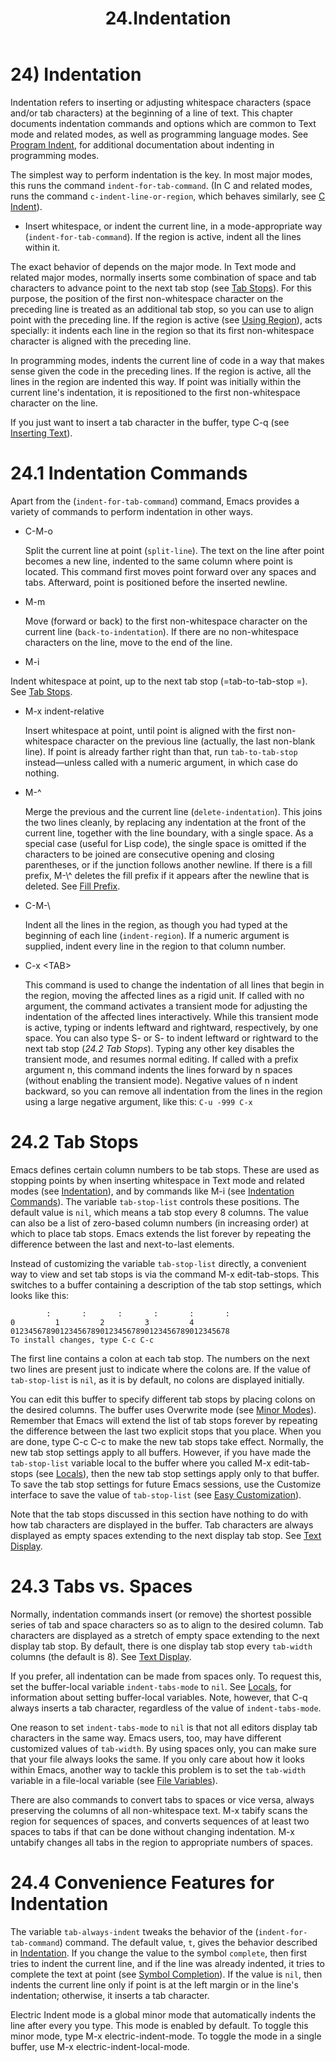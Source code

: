 #+TITLE: 24.Indentation
* 24) Indentation

Indentation refers to inserting or adjusting whitespace characters (space and/or tab characters) at the beginning of a line of text. This chapter documents indentation commands and options which are common to Text mode and related modes, as well as programming language modes. See [[file:///home/me/Desktop/GNU%20Emacs%20Manual.html#Program-Indent][Program Indent]], for additional documentation about indenting in programming modes.

The simplest way to perform indentation is the key. In most major modes, this runs the command =indent-for-tab-command=. (In C and related modes, runs the command =c-indent-line-or-region=, which behaves similarly, see [[file:///home/me/Desktop/GNU%20Emacs%20Manual.html#C-Indent][C Indent]]).

-

  Insert whitespace, or indent the current line, in a mode-appropriate way (=indent-for-tab-command=). If the region is active, indent all the lines within it.

The exact behavior of depends on the major mode. In Text mode and related major modes, normally inserts some combination of space and tab characters to advance point to the next tab stop (see [[file:///home/me/Desktop/GNU%20Emacs%20Manual.html#Tab-Stops][Tab Stops]]). For this purpose, the position of the first non-whitespace character on the preceding line is treated as an additional tab stop, so you can use to align point with the preceding line. If the region is active (see [[file:///home/me/Desktop/GNU%20Emacs%20Manual.html#Using-Region][Using Region]]), acts specially: it indents each line in the region so that its first non-whitespace character is aligned with the preceding line.

In programming modes, indents the current line of code in a way that makes sense given the code in the preceding lines. If the region is active, all the lines in the region are indented this way. If point was initially within the current line's indentation, it is repositioned to the first non-whitespace character on the line.

If you just want to insert a tab character in the buffer, type C-q (see [[file:///home/me/Desktop/GNU%20Emacs%20Manual.html#Inserting-Text][Inserting Text]]).

* 24.1 Indentation Commands


Apart from the (=indent-for-tab-command=) command, Emacs provides a variety of commands to perform indentation in other ways.

- C-M-o

  Split the current line at point (=split-line=). The text on the line after point becomes a new line, indented to the same column where point is located. This command first moves point forward over any spaces and tabs. Afterward, point is positioned before the inserted newline.

- M-m

  Move (forward or back) to the first non-whitespace character on the current line (=back-to-indentation=). If there are no non-whitespace characters on the line, move to the end of the line.
  # 得到-有用的命令

- M-i

Indent whitespace at point, up to the next tab stop (=tab-to-tab-stop
=). See [[file:///home/me/Desktop/GNU%20Emacs%20Manual.html#Tab-Stops][Tab Stops]].
# 得到: 这是一个关键的命令.
- M-x indent-relative

  Insert whitespace at point, until point is aligned with the first non-whitespace character on the previous line (actually, the last non-blank line). If point is already farther right than that, run =tab-to-tab-stop= instead---unless called with a numeric argument, in which case do nothing.

- M-^

  Merge the previous and the current line (=delete-indentation=). This joins the two lines cleanly, by replacing any indentation at the front of the current line, together with the line boundary, with a single space. As a special case (useful for Lisp code), the single space is omitted if the characters to be joined are consecutive opening and closing parentheses, or if the junction follows another newline. If there is a fill prefix, M-\^ deletes the fill prefix if it appears after the newline that is deleted. See [[file:///home/me/Desktop/GNU%20Emacs%20Manual.html#Fill-Prefix][Fill Prefix]].

- C-M-\

  Indent all the lines in the region, as though you had typed at the beginning of each line (=indent-region=). If a numeric argument is supplied, indent every line in the region to that column number.

- C-x <TAB>

  This command is used to change the indentation of all lines that begin in the region, moving the affected lines as a rigid unit. If called with no argument, the command activates a transient mode for adjusting the indentation of the affected lines interactively. While this transient mode is active, typing or indents leftward and rightward, respectively, by one space. You can also type S- or S- to indent leftward or rightward to the next tab stop ([[24.2 Tab Stops]]). Typing any other key disables the transient mode, and resumes normal editing. If called with a prefix argument n, this command indents the lines forward by n spaces (without enabling the transient mode). Negative values of n indent backward, so you can remove all indentation from the lines in the region using a large negative argument, like this: =C-u -999 C-x=

* 24.2 Tab Stops

Emacs defines certain column numbers to be tab stops. These are used as stopping points by when inserting whitespace in Text mode and related modes (see [[file:///home/me/Desktop/GNU%20Emacs%20Manual.html#Indentation][Indentation]]), and by commands like M-i (see [[file:///home/me/Desktop/GNU%20Emacs%20Manual.html#Indentation-Commands][Indentation Commands]]). The variable =tab-stop-list= controls these positions. The default value is =nil=, which means a tab stop every 8 columns. The value can also be a list of zero-based column numbers (in increasing order) at which to place tab stops. Emacs extends the list forever by repeating the difference between the last and next-to-last elements.

Instead of customizing the variable =tab-stop-list= directly, a convenient way to view and set tab stops is via the command M-x edit-tab-stops. This switches to a buffer containing a description of the tab stop settings, which looks like this:

#+BEGIN_EXAMPLE
                 :       :       :       :       :       :
         0         1         2         3         4
         0123456789012345678901234567890123456789012345678
         To install changes, type C-c C-c
#+END_EXAMPLE

The first line contains a colon at each tab stop. The numbers on the next two lines are present just to indicate where the colons are. If the value of =tab-stop-list= is =nil=, as it is by default, no colons are displayed initially.

You can edit this buffer to specify different tab stops by placing colons on the desired columns. The buffer uses Overwrite mode (see [[file:///home/me/Desktop/GNU%20Emacs%20Manual.html#Minor-Modes][Minor Modes]]). Remember that Emacs will extend the list of tab stops forever by repeating the difference between the last two explicit stops that you place. When you are done, type C-c C-c to make the new tab stops take effect. Normally, the new tab stop settings apply to all buffers. However, if you have made the =tab-stop-list= variable local to the buffer where you called M-x edit-tab-stops (see [[file:///home/me/Desktop/GNU%20Emacs%20Manual.html#Locals][Locals]]), then the new tab stop settings apply only to that buffer. To save the tab stop settings for future Emacs sessions, use the Customize interface to save the value of =tab-stop-list= (see [[file:///home/me/Desktop/GNU%20Emacs%20Manual.html#Easy-Customization][Easy Customization]]).

Note that the tab stops discussed in this section have nothing to do with how tab characters are displayed in the buffer. Tab characters are always displayed as empty spaces extending to the next display tab stop. See [[file:///home/me/Desktop/GNU%20Emacs%20Manual.html#Text-Display][Text Display]].


* 24.3 Tabs vs. Spaces

Normally, indentation commands insert (or remove) the shortest possible series of tab and space characters so as to align to the desired column. Tab characters are displayed as a stretch of empty space extending to the next display tab stop. By default, there is one display tab stop every =tab-width= columns (the default is 8). See [[file:///home/me/Desktop/GNU%20Emacs%20Manual.html#Text-Display][Text Display]].

If you prefer, all indentation can be made from spaces only. To request this, set the buffer-local variable =indent-tabs-mode= to =nil=. See [[file:///home/me/Desktop/GNU%20Emacs%20Manual.html#Locals][Locals]], for information about setting buffer-local variables. Note, however, that C-q always inserts a tab character, regardless of the value of =indent-tabs-mode=.
# 得到, 用python很关键的一点.
One reason to set =indent-tabs-mode= to =nil= is that not all editors display tab characters in the same way. Emacs users, too, may have different customized values of =tab-width=. By using spaces only, you can make sure that your file always looks the same. If you only care about how it looks within Emacs, another way to tackle this problem is to set the =tab-width= variable in a file-local variable (see [[file:///home/me/Desktop/GNU%20Emacs%20Manual.html#File-Variables][File Variables]]).

There are also commands to convert tabs to spaces or vice versa, always preserving the columns of all non-whitespace text. M-x tabify scans the region for sequences of spaces, and converts sequences of at least two spaces to tabs if that can be done without changing indentation. M-x untabify changes all tabs in the region to appropriate numbers of spaces.

* 24.4 Convenience Features for Indentation

The variable =tab-always-indent= tweaks the behavior of the (=indent-for-tab-command=) command. The default value, =t=, gives the behavior described in [[file:///home/me/Desktop/GNU%20Emacs%20Manual.html#Indentation][Indentation]]. If you change the value to the symbol =complete=, then first tries to indent the current line, and if the line was already indented, it tries to complete the text at point (see [[file:///home/me/Desktop/GNU%20Emacs%20Manual.html#Symbol-Completion][Symbol Completion]]). If the value is =nil=, then indents the current line only if point is at the left margin or in the line's indentation; otherwise, it inserts a tab character.

Electric Indent mode is a global minor mode that automatically indents the line after every you type. This mode is enabled by default. To toggle this minor mode, type M-x electric-indent-mode. To toggle the mode in a single buffer, use M-x electric-indent-local-mode.



